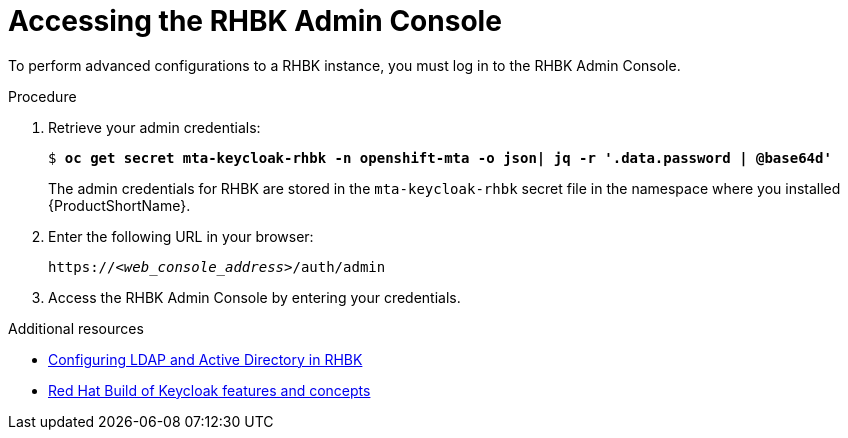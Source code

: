 :_newdoc-version: 2.18.5
:_template-generated: 2025-07-31
:_mod-docs-content-type: PROCEDURE

[id="accessing-rhbk-admin-console_{context}"]
= Accessing the RHBK Admin Console

[role="_abstract"]
To perform advanced configurations to a RHBK instance, you must log in to the RHBK Admin Console.

.Procedure

. Retrieve your admin credentials:
+
[subs="+quotes"]
----
$ *oc get secret mta-keycloak-rhbk -n openshift-mta -o json| jq -r '.data.password | @base64d'*
----
+
The admin credentials for RHBK are stored in the `mta-keycloak-rhbk` secret file in the namespace where you installed {ProductShortName}. 	

. Enter the following URL in your browser:
+
[subs="+quotes,attributes"]
----
https://_<web_console_address>_/auth/admin
----

. Access the RHBK Admin Console by entering your credentials.

[role="_additional-resources"]
.Additional resources
* link:https://docs.redhat.com/en/documentation/red_hat_build_of_keycloak/26.0/html/server_administration_guide/user-storage-federation#ldap[Configuring LDAP and Active Directory in RHBK]
* link:https://docs.redhat.com/en/documentation/red_hat_build_of_keycloak/26.0/html/server_administration_guide/red_hat_build_of_keycloak_features_and_concepts[Red Hat Build of Keycloak features and concepts ]

